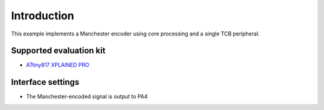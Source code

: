 Introduction
============

This example implements a Manchester encoder using core processing and a single TCB peripheral.


Supported evaluation kit
------------------------

- `ATtiny817 XPLAINED PRO <http://www.microchip.com/wwwproducts/en/ATtiny817>`_

Interface settings
------------------
	
- The Manchester-encoded signal is output to PA4